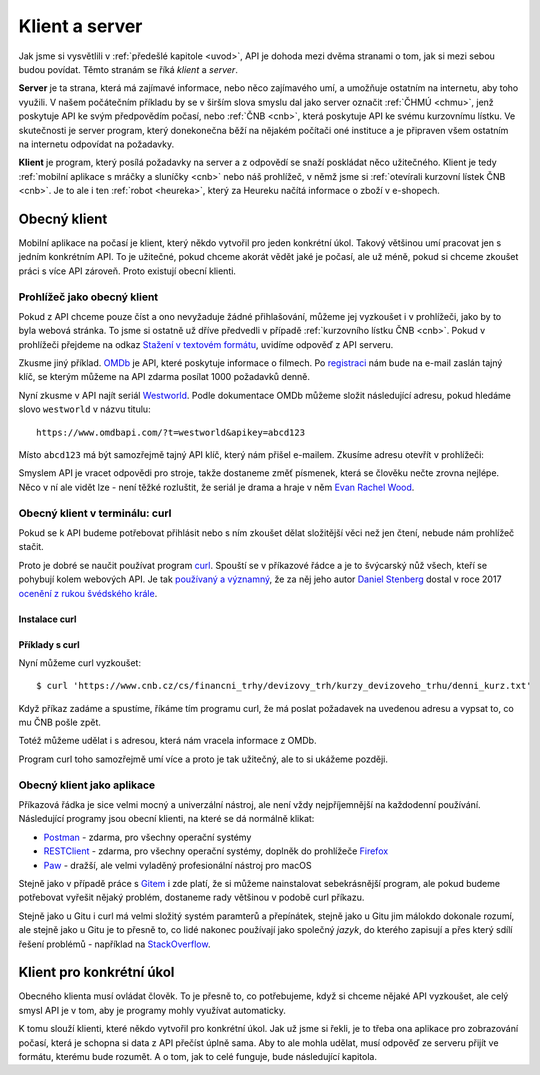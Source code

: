 .. _klient:
.. _server:
.. _klient-server:

Klient a server
===============

Jak jsme si vysvětlili v :ref:`předešlé kapitole <uvod>`, API je dohoda mezi dvěma stranami o tom, jak si mezi sebou budou povídat. Těmto stranám se říká *klient* a *server*.

**Server** je ta strana, která má zajímavé informace, nebo něco zajímavého umí, a umožňuje ostatním na internetu, aby toho využili. V našem počátečním příkladu by se v širším slova smyslu dal jako server označit :ref:`ČHMÚ <chmu>`, jenž poskytuje API ke svým předpovědím počasí, nebo :ref:`ČNB <cnb>`, která poskytuje API ke svému kurzovnímu lístku. Ve skutečnosti je server program, který donekonečna běží na nějakém počítači oné instituce a je připraven všem ostatním na internetu odpovídat na požadavky.

**Klient** je program, který posílá požadavky na server a z odpovědí se snaží poskládat něco užitečného. Klient je tedy :ref:`mobilní aplikace s mráčky a sluníčky <cnb>` nebo náš prohlížeč, v němž jsme si :ref:`otevírali kurzovní lístek ČNB <cnb>`. Je to ale i ten :ref:`robot <heureka>`, který za Heureku načítá informace o zboží v e-shopech.

.. todo::
    obrazek server/klient, jeden server ktery poskytuje data a dva klienti, robot a clovek, jak to ctou, udelat tam jasne request response


Obecný klient
-------------

Mobilní aplikace na počasí je klient, který někdo vytvořil pro jeden konkrétní úkol. Takový většinou umí pracovat jen s jedním konkrétním API. To je užitečné, pokud chceme akorát vědět jaké je počasí, ale už méně, pokud si chceme zkoušet práci s více API zároveň. Proto existují obecní klienti.


Prohlížeč jako obecný klient
~~~~~~~~~~~~~~~~~~~~~~~~~~~~

Pokud z API chceme pouze číst a ono nevyžaduje žádné přihlašování, můžeme jej vyzkoušet i v prohlížeči, jako by to byla webová stránka. To jsme si ostatně už dříve předvedli v případě :ref:`kurzovního lístku ČNB <cnb>`. Pokud v prohlížeči přejdeme na odkaz `Stažení v textovém formátu <https://www.cnb.cz/cs/financni_trhy/devizovy_trh/kurzy_devizoveho_trhu/denni_kurz.txt>`__, uvidíme odpověď z API serveru.

.. image:: ../_static/images/cnb-api.png
    :alt: ČNB - kurzovní lístek v textovém formátu
    :align: center

.. _omdb-api:

Zkusme jiný příklad. `OMDb <https://www.omdbapi.com/>`__ je API, které poskytuje informace o filmech. Po `registraci <https://www.omdbapi.com/apikey.aspx>`__ nám bude na e-mail zaslán tajný klíč, se kterým můžeme na API zdarma posílat 1000 požadavků denně.

.. image:: ../_static/images/omdb-api-key.png
    :alt: OMDb registrace
    :align: center

Nyní zkusme v API najít seriál `Westworld <https://www.csfd.cz/film/395723-westworld/>`_. Podle dokumentace OMDb můžeme složit následující adresu, pokud hledáme slovo ``westworld`` v názvu titulu::

    https://www.omdbapi.com/?t=westworld&apikey=abcd123

Místo ``abcd123`` má být samozřejmě tajný API klíč, který nám přišel e-mailem. Zkusíme adresu otevřít v prohlížeči:

.. image:: ../_static/images/omdb-westworld-browser.png
    :alt: OMDb - Westworld v prohlížeči
    :align: center

Smyslem API je vracet odpovědi pro stroje, takže dostaneme změť písmenek, která se člověku nečte zrovna nejlépe. Něco v ní ale vidět lze - není těžké rozluštit, že seriál je drama a hraje v něm `Evan Rachel Wood <https://www.csfd.cz/tvurce/5264-evan-rachel-wood/>`__.


Obecný klient v terminálu: curl
~~~~~~~~~~~~~~~~~~~~~~~~~~~~~~~

Pokud se k API budeme potřebovat přihlásit nebo s ním zkoušet dělat složitější věci než jen čtení, nebude nám prohlížeč stačit.

Proto je dobré se naučit používat program `curl <https://curl.haxx.se/>`__. Spouští se v příkazové řádce a je to švýcarský nůž všech, kteří se pohybují kolem webových API. Je tak `používaný a významný <https://stackoverflow.com/a/55885729/325365>`__, že za něj jeho autor `Daniel Stenberg <https://daniel.haxx.se/>`__ dostal v roce 2017 `ocenění z rukou švédského krále <https://daniel.haxx.se/blog/2017/10/20/my-night-at-the-museum/>`__.

Instalace curl
^^^^^^^^^^^^^^

.. tabs::

    .. group-tab:: Linux

        Je dost možné, že curl je již přímo v systému a není potřeba nic instalovat. Zkusíme nechat program vypsat svou verzi, čímž ověříme, jestli je k dispozici:

        .. code-block:: text

            $ curl --version
            curl x.x.x (...) ...
            Protocols: ...
            Features: ...

        Pokud se místo verze vypíše něco v tom smyslu, že příkaz ani program toho jména neexistuje, nainstalujeme curl standardní cestou přes svého správce balíčků. V distribucích Debian nebo Ubuntu takto:

        .. code-block:: text

            $ sudo apt-get install curl

        V distribuci Fedora takto:

        .. code-block:: text

            $ sudo dnf install curl

    .. group-tab:: macOS

        Program curl je k dispozici přímo v systému, není potřeba nic instalovat.

    .. group-tab:: Windows

        Pokud používáme *Git for Windows* nebo *Cygwin*, je velká šance, že curl už máme, jen jej musíme spouštět ze speciálního terminálu poskytovaného těmito nástroji.

        Pokud používáme `Chocolatey <https://chocolatey.org/>`__, mělo by stačit v terminálu spustit následující:

        .. code-block:: text

            $ choco install curl

        Jinak musíme curl stáhnout a nainstalovat ručně. Na `stránkách programu <https://curl.haxx.se/dlwiz/?type=bin&os=Win64&flav=-&ver=*&cpu=x86_64>`__ vybereme tu verzi, která má v popisku *SSL enabled* a *file is packaged using zip*. Klikneme na :kbd:`Download`. Rozbalíme stáhnutý zip, najdeme ``curl.exe`` a přidáme jej do systémové cesty.

        Nakonec necháme program vypsat svou verzi, čímž ověříme, jestli funguje:

        .. code-block:: text

            $ curl --version
            curl x.x.x (...) ...
            Protocols: ...
            Features: ...

        .. note::

            Tento instalační návod je pro úplné začátečníky příliš stručný, ale snad si většina lidí nějak poradí. Můžete také :ref:`pomoci návod rozšířit <jak-prispivat>`.

Příklady s curl
^^^^^^^^^^^^^^^

Nyní můžeme curl vyzkoušet::

    $ curl 'https://www.cnb.cz/cs/financni_trhy/devizovy_trh/kurzy_devizoveho_trhu/denni_kurz.txt'

Když příkaz zadáme a spustíme, říkáme tím programu curl, že má poslat požadavek na uvedenou adresu a vypsat to, co mu ČNB pošle zpět.

.. image:: ../_static/images/cnb-api-curl.png
    :alt: ČNB - kurzovní lístek v příkazové řádce
    :align: center

Totéž můžeme udělat i s adresou, která nám vracela informace z OMDb.

.. image:: ../_static/images/omdb-westworld-curl.png
    :alt: OMDb - Westworld v příkazové řádce
    :align: center

Program curl toho samozřejmě umí více a proto je tak užitečný, ale to si ukážeme později.


Obecný klient jako aplikace
~~~~~~~~~~~~~~~~~~~~~~~~~~~

Příkazová řádka je sice velmi mocný a univerzální nástroj, ale není vždy nejpříjemnější na každodenní používání. Následující programy jsou obecní klienti, na které se dá normálně klikat:

- `Postman <https://www.getpostman.com/>`__ - zdarma, pro všechny operační systémy
- `RESTClient <https://addons.mozilla.org/en-US/firefox/addon/restclient/>`__ - zdarma, pro všechny operační systémy, doplněk do prohlížeče `Firefox <https://www.mozilla.org/firefox/>`__
- `Paw <https://paw.cloud/>`__ - dražší, ale velmi vyladěný profesionální nástroj pro macOS

Stejně jako v případě práce s `Gitem <https://git-scm.com/>`__ i zde platí, že si můžeme nainstalovat sebekrásnější program, ale pokud budeme potřebovat vyřešit nějaký problém, dostaneme rady většinou v podobě curl příkazu.

Stejně jako u Gitu i curl má velmi složitý systém paramterů a přepínátek, stejně jako u Gitu jim málokdo dokonale rozumí, ale stejně jako u Gitu je to přesně to, co lidé nakonec používají jako společný *jazyk*, do kterého zapisují a přes který sdílí řešení problémů - například na `StackOverflow <https://stackoverflow.com/questions/tagged/curl>`__.


Klient pro konkrétní úkol
-------------------------

Obecného klienta musí ovládat člověk. To je přesně to, co potřebujeme, když si chceme nějaké API vyzkoušet, ale celý smysl API je v tom, aby je programy mohly využívat automaticky.

K tomu slouží klienti, které někdo vytvořil pro konkrétní úkol. Jak už jsme si řekli, je to třeba ona aplikace pro zobrazování počasí, která je schopna si data z API přečíst úplně sama. Aby to ale mohla udělat, musí odpověď ze serveru přijít ve formátu, kterému bude rozumět. A o tom, jak to celé funguje, bude následující kapitola.
